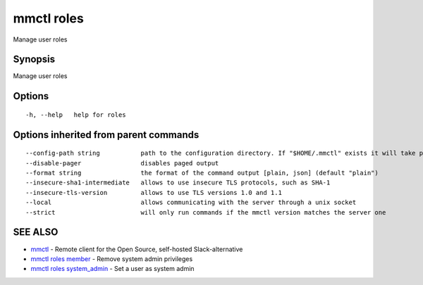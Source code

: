 .. _mmctl_roles:

mmctl roles
-----------

Manage user roles

Synopsis
~~~~~~~~


Manage user roles

Options
~~~~~~~

::

  -h, --help   help for roles

Options inherited from parent commands
~~~~~~~~~~~~~~~~~~~~~~~~~~~~~~~~~~~~~~

::

      --config-path string           path to the configuration directory. If "$HOME/.mmctl" exists it will take precedence over the default value (default "$XDG_CONFIG_HOME")
      --disable-pager                disables paged output
      --format string                the format of the command output [plain, json] (default "plain")
      --insecure-sha1-intermediate   allows to use insecure TLS protocols, such as SHA-1
      --insecure-tls-version         allows to use TLS versions 1.0 and 1.1
      --local                        allows communicating with the server through a unix socket
      --strict                       will only run commands if the mmctl version matches the server one

SEE ALSO
~~~~~~~~

* `mmctl <mmctl.rst>`_ 	 - Remote client for the Open Source, self-hosted Slack-alternative
* `mmctl roles member <mmctl_roles_member.rst>`_ 	 - Remove system admin privileges
* `mmctl roles system_admin <mmctl_roles_system_admin.rst>`_ 	 - Set a user as system admin

